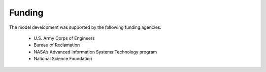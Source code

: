 .. _rst_Acknowledgement:

Funding
==============

The model development was supported by the following funding agencies:

 * U.S. Army Corps of Engineers

 * Bureau of Reclamation

 * NASA’s Advanced Information Systems Technology program

 * National Science Foundation

